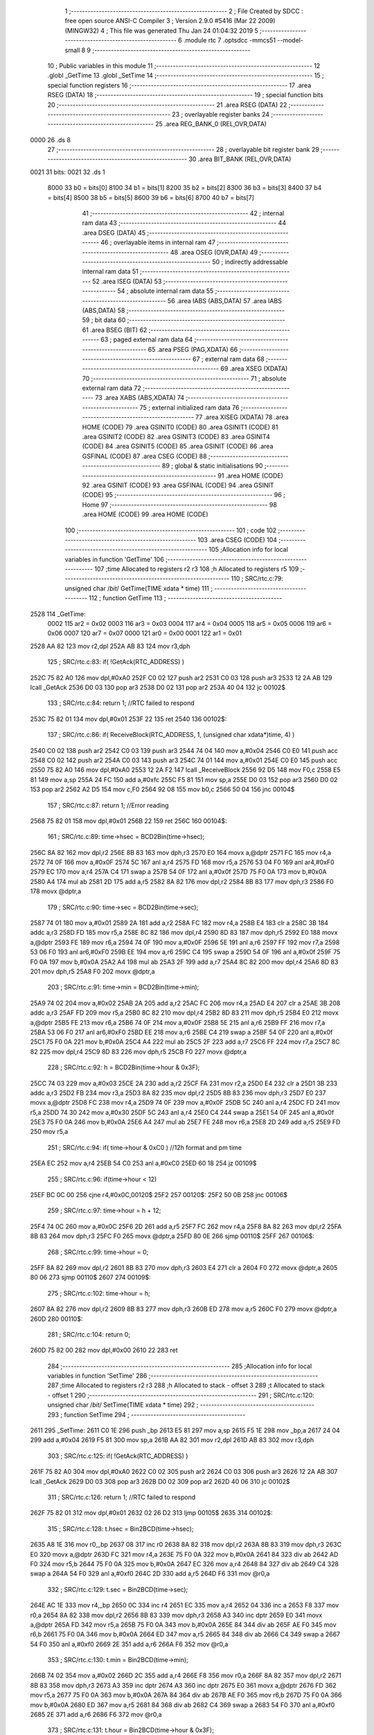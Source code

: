                               1 ;--------------------------------------------------------
                              2 ; File Created by SDCC : free open source ANSI-C Compiler
                              3 ; Version 2.9.0 #5416 (Mar 22 2009) (MINGW32)
                              4 ; This file was generated Thu Jan 24 01:04:32 2019
                              5 ;--------------------------------------------------------
                              6 	.module rtc
                              7 	.optsdcc -mmcs51 --model-small
                              8 	
                              9 ;--------------------------------------------------------
                             10 ; Public variables in this module
                             11 ;--------------------------------------------------------
                             12 	.globl _GetTime
                             13 	.globl _SetTime
                             14 ;--------------------------------------------------------
                             15 ; special function registers
                             16 ;--------------------------------------------------------
                             17 	.area RSEG    (DATA)
                             18 ;--------------------------------------------------------
                             19 ; special function bits
                             20 ;--------------------------------------------------------
                             21 	.area RSEG    (DATA)
                             22 ;--------------------------------------------------------
                             23 ; overlayable register banks
                             24 ;--------------------------------------------------------
                             25 	.area REG_BANK_0	(REL,OVR,DATA)
   0000                      26 	.ds 8
                             27 ;--------------------------------------------------------
                             28 ; overlayable bit register bank
                             29 ;--------------------------------------------------------
                             30 	.area BIT_BANK	(REL,OVR,DATA)
   0021                      31 bits:
   0021                      32 	.ds 1
                    8000     33 	b0 = bits[0]
                    8100     34 	b1 = bits[1]
                    8200     35 	b2 = bits[2]
                    8300     36 	b3 = bits[3]
                    8400     37 	b4 = bits[4]
                    8500     38 	b5 = bits[5]
                    8600     39 	b6 = bits[6]
                    8700     40 	b7 = bits[7]
                             41 ;--------------------------------------------------------
                             42 ; internal ram data
                             43 ;--------------------------------------------------------
                             44 	.area DSEG    (DATA)
                             45 ;--------------------------------------------------------
                             46 ; overlayable items in internal ram 
                             47 ;--------------------------------------------------------
                             48 	.area OSEG    (OVR,DATA)
                             49 ;--------------------------------------------------------
                             50 ; indirectly addressable internal ram data
                             51 ;--------------------------------------------------------
                             52 	.area ISEG    (DATA)
                             53 ;--------------------------------------------------------
                             54 ; absolute internal ram data
                             55 ;--------------------------------------------------------
                             56 	.area IABS    (ABS,DATA)
                             57 	.area IABS    (ABS,DATA)
                             58 ;--------------------------------------------------------
                             59 ; bit data
                             60 ;--------------------------------------------------------
                             61 	.area BSEG    (BIT)
                             62 ;--------------------------------------------------------
                             63 ; paged external ram data
                             64 ;--------------------------------------------------------
                             65 	.area PSEG    (PAG,XDATA)
                             66 ;--------------------------------------------------------
                             67 ; external ram data
                             68 ;--------------------------------------------------------
                             69 	.area XSEG    (XDATA)
                             70 ;--------------------------------------------------------
                             71 ; absolute external ram data
                             72 ;--------------------------------------------------------
                             73 	.area XABS    (ABS,XDATA)
                             74 ;--------------------------------------------------------
                             75 ; external initialized ram data
                             76 ;--------------------------------------------------------
                             77 	.area XISEG   (XDATA)
                             78 	.area HOME    (CODE)
                             79 	.area GSINIT0 (CODE)
                             80 	.area GSINIT1 (CODE)
                             81 	.area GSINIT2 (CODE)
                             82 	.area GSINIT3 (CODE)
                             83 	.area GSINIT4 (CODE)
                             84 	.area GSINIT5 (CODE)
                             85 	.area GSINIT  (CODE)
                             86 	.area GSFINAL (CODE)
                             87 	.area CSEG    (CODE)
                             88 ;--------------------------------------------------------
                             89 ; global & static initialisations
                             90 ;--------------------------------------------------------
                             91 	.area HOME    (CODE)
                             92 	.area GSINIT  (CODE)
                             93 	.area GSFINAL (CODE)
                             94 	.area GSINIT  (CODE)
                             95 ;--------------------------------------------------------
                             96 ; Home
                             97 ;--------------------------------------------------------
                             98 	.area HOME    (CODE)
                             99 	.area HOME    (CODE)
                            100 ;--------------------------------------------------------
                            101 ; code
                            102 ;--------------------------------------------------------
                            103 	.area CSEG    (CODE)
                            104 ;------------------------------------------------------------
                            105 ;Allocation info for local variables in function 'GetTime'
                            106 ;------------------------------------------------------------
                            107 ;time                      Allocated to registers r2 r3 
                            108 ;h                         Allocated to registers r5 
                            109 ;------------------------------------------------------------
                            110 ;	SRC/rtc.c:79: unsigned char /*bit*/ GetTime(TIME xdata * time)
                            111 ;	-----------------------------------------
                            112 ;	 function GetTime
                            113 ;	-----------------------------------------
   2528                     114 _GetTime:
                    0002    115 	ar2 = 0x02
                    0003    116 	ar3 = 0x03
                    0004    117 	ar4 = 0x04
                    0005    118 	ar5 = 0x05
                    0006    119 	ar6 = 0x06
                    0007    120 	ar7 = 0x07
                    0000    121 	ar0 = 0x00
                    0001    122 	ar1 = 0x01
   2528 AA 82               123 	mov	r2,dpl
   252A AB 83               124 	mov	r3,dph
                            125 ;	SRC/rtc.c:83: if( !GetAck(RTC_ADDRESS) )
   252C 75 82 A0            126 	mov	dpl,#0xA0
   252F C0 02               127 	push	ar2
   2531 C0 03               128 	push	ar3
   2533 12 2A AB            129 	lcall	_GetAck
   2536 D0 03               130 	pop	ar3
   2538 D0 02               131 	pop	ar2
   253A 40 04               132 	jc	00102$
                            133 ;	SRC/rtc.c:84: return 1; //RTC failed to respond
   253C 75 82 01            134 	mov	dpl,#0x01
   253F 22                  135 	ret
   2540                     136 00102$:
                            137 ;	SRC/rtc.c:86: if( ReceiveBlock(RTC_ADDRESS, 1, (unsigned char xdata*)time, 4) )
   2540 C0 02               138 	push	ar2
   2542 C0 03               139 	push	ar3
   2544 74 04               140 	mov	a,#0x04
   2546 C0 E0               141 	push	acc
   2548 C0 02               142 	push	ar2
   254A C0 03               143 	push	ar3
   254C 74 01               144 	mov	a,#0x01
   254E C0 E0               145 	push	acc
   2550 75 82 A0            146 	mov	dpl,#0xA0
   2553 12 2A F2            147 	lcall	_ReceiveBlock
   2556 92 D5               148 	mov	F0,c
   2558 E5 81               149 	mov	a,sp
   255A 24 FC               150 	add	a,#0xfc
   255C F5 81               151 	mov	sp,a
   255E D0 03               152 	pop	ar3
   2560 D0 02               153 	pop	ar2
   2562 A2 D5               154 	mov	c,F0
   2564 92 08               155 	mov	b0,c
   2566 50 04               156 	jnc	00104$
                            157 ;	SRC/rtc.c:87: return 1; //Error reading
   2568 75 82 01            158 	mov	dpl,#0x01
   256B 22                  159 	ret
   256C                     160 00104$:
                            161 ;	SRC/rtc.c:89: time->hsec = BCD2Bin(time->hsec);
   256C 8A 82               162 	mov	dpl,r2
   256E 8B 83               163 	mov	dph,r3
   2570 E0                  164 	movx	a,@dptr
   2571 FC                  165 	mov	r4,a
   2572 74 0F               166 	mov	a,#0x0F
   2574 5C                  167 	anl	a,r4
   2575 FD                  168 	mov	r5,a
   2576 53 04 F0            169 	anl	ar4,#0xF0
   2579 EC                  170 	mov	a,r4
   257A C4                  171 	swap	a
   257B 54 0F               172 	anl	a,#0x0f
   257D 75 F0 0A            173 	mov	b,#0x0A
   2580 A4                  174 	mul	ab
   2581 2D                  175 	add	a,r5
   2582 8A 82               176 	mov	dpl,r2
   2584 8B 83               177 	mov	dph,r3
   2586 F0                  178 	movx	@dptr,a
                            179 ;	SRC/rtc.c:90: time->sec  = BCD2Bin(time->sec);
   2587 74 01               180 	mov	a,#0x01
   2589 2A                  181 	add	a,r2
   258A FC                  182 	mov	r4,a
   258B E4                  183 	clr	a
   258C 3B                  184 	addc	a,r3
   258D FD                  185 	mov	r5,a
   258E 8C 82               186 	mov	dpl,r4
   2590 8D 83               187 	mov	dph,r5
   2592 E0                  188 	movx	a,@dptr
   2593 FE                  189 	mov	r6,a
   2594 74 0F               190 	mov	a,#0x0F
   2596 5E                  191 	anl	a,r6
   2597 FF                  192 	mov	r7,a
   2598 53 06 F0            193 	anl	ar6,#0xF0
   259B EE                  194 	mov	a,r6
   259C C4                  195 	swap	a
   259D 54 0F               196 	anl	a,#0x0f
   259F 75 F0 0A            197 	mov	b,#0x0A
   25A2 A4                  198 	mul	ab
   25A3 2F                  199 	add	a,r7
   25A4 8C 82               200 	mov	dpl,r4
   25A6 8D 83               201 	mov	dph,r5
   25A8 F0                  202 	movx	@dptr,a
                            203 ;	SRC/rtc.c:91: time->min  = BCD2Bin(time->min);
   25A9 74 02               204 	mov	a,#0x02
   25AB 2A                  205 	add	a,r2
   25AC FC                  206 	mov	r4,a
   25AD E4                  207 	clr	a
   25AE 3B                  208 	addc	a,r3
   25AF FD                  209 	mov	r5,a
   25B0 8C 82               210 	mov	dpl,r4
   25B2 8D 83               211 	mov	dph,r5
   25B4 E0                  212 	movx	a,@dptr
   25B5 FE                  213 	mov	r6,a
   25B6 74 0F               214 	mov	a,#0x0F
   25B8 5E                  215 	anl	a,r6
   25B9 FF                  216 	mov	r7,a
   25BA 53 06 F0            217 	anl	ar6,#0xF0
   25BD EE                  218 	mov	a,r6
   25BE C4                  219 	swap	a
   25BF 54 0F               220 	anl	a,#0x0f
   25C1 75 F0 0A            221 	mov	b,#0x0A
   25C4 A4                  222 	mul	ab
   25C5 2F                  223 	add	a,r7
   25C6 FF                  224 	mov	r7,a
   25C7 8C 82               225 	mov	dpl,r4
   25C9 8D 83               226 	mov	dph,r5
   25CB F0                  227 	movx	@dptr,a
                            228 ;	SRC/rtc.c:92: h          = BCD2Bin(time->hour & 0x3F);
   25CC 74 03               229 	mov	a,#0x03
   25CE 2A                  230 	add	a,r2
   25CF FA                  231 	mov	r2,a
   25D0 E4                  232 	clr	a
   25D1 3B                  233 	addc	a,r3
   25D2 FB                  234 	mov	r3,a
   25D3 8A 82               235 	mov	dpl,r2
   25D5 8B 83               236 	mov	dph,r3
   25D7 E0                  237 	movx	a,@dptr
   25D8 FC                  238 	mov	r4,a
   25D9 74 0F               239 	mov	a,#0x0F
   25DB 5C                  240 	anl	a,r4
   25DC FD                  241 	mov	r5,a
   25DD 74 30               242 	mov	a,#0x30
   25DF 5C                  243 	anl	a,r4
   25E0 C4                  244 	swap	a
   25E1 54 0F               245 	anl	a,#0x0f
   25E3 75 F0 0A            246 	mov	b,#0x0A
   25E6 A4                  247 	mul	ab
   25E7 FE                  248 	mov	r6,a
   25E8 2D                  249 	add	a,r5
   25E9 FD                  250 	mov	r5,a
                            251 ;	SRC/rtc.c:94: if( time->hour & 0xC0 ) //12h format and pm time
   25EA EC                  252 	mov	a,r4
   25EB 54 C0               253 	anl	a,#0xC0
   25ED 60 18               254 	jz	00109$
                            255 ;	SRC/rtc.c:96: if(time->hour < 12)
   25EF BC 0C 00            256 	cjne	r4,#0x0C,00120$
   25F2                     257 00120$:
   25F2 50 0B               258 	jnc	00106$
                            259 ;	SRC/rtc.c:97: time->hour = h + 12;
   25F4 74 0C               260 	mov	a,#0x0C
   25F6 2D                  261 	add	a,r5
   25F7 FC                  262 	mov	r4,a
   25F8 8A 82               263 	mov	dpl,r2
   25FA 8B 83               264 	mov	dph,r3
   25FC F0                  265 	movx	@dptr,a
   25FD 80 0E               266 	sjmp	00110$
   25FF                     267 00106$:
                            268 ;	SRC/rtc.c:99: time->hour = 0;
   25FF 8A 82               269 	mov	dpl,r2
   2601 8B 83               270 	mov	dph,r3
   2603 E4                  271 	clr	a
   2604 F0                  272 	movx	@dptr,a
   2605 80 06               273 	sjmp	00110$
   2607                     274 00109$:
                            275 ;	SRC/rtc.c:102: time->hour = h;
   2607 8A 82               276 	mov	dpl,r2
   2609 8B 83               277 	mov	dph,r3
   260B ED                  278 	mov	a,r5
   260C F0                  279 	movx	@dptr,a
   260D                     280 00110$:
                            281 ;	SRC/rtc.c:104: return 0;
   260D 75 82 00            282 	mov	dpl,#0x00
   2610 22                  283 	ret
                            284 ;------------------------------------------------------------
                            285 ;Allocation info for local variables in function 'SetTime'
                            286 ;------------------------------------------------------------
                            287 ;time                      Allocated to registers r2 r3 
                            288 ;h                         Allocated to stack - offset 3
                            289 ;t                         Allocated to stack - offset 1
                            290 ;------------------------------------------------------------
                            291 ;	SRC/rtc.c:120: unsigned char /*bit*/ SetTime(TIME xdata * time)
                            292 ;	-----------------------------------------
                            293 ;	 function SetTime
                            294 ;	-----------------------------------------
   2611                     295 _SetTime:
   2611 C0 1E               296 	push	_bp
   2613 E5 81               297 	mov	a,sp
   2615 F5 1E               298 	mov	_bp,a
   2617 24 04               299 	add	a,#0x04
   2619 F5 81               300 	mov	sp,a
   261B AA 82               301 	mov	r2,dpl
   261D AB 83               302 	mov	r3,dph
                            303 ;	SRC/rtc.c:125: if( !GetAck(RTC_ADDRESS) )
   261F 75 82 A0            304 	mov	dpl,#0xA0
   2622 C0 02               305 	push	ar2
   2624 C0 03               306 	push	ar3
   2626 12 2A AB            307 	lcall	_GetAck
   2629 D0 03               308 	pop	ar3
   262B D0 02               309 	pop	ar2
   262D 40 06               310 	jc	00102$
                            311 ;	SRC/rtc.c:126: return 1; //RTC failed to respond
   262F 75 82 01            312 	mov	dpl,#0x01
   2632 02 26 D2            313 	ljmp	00105$
   2635                     314 00102$:
                            315 ;	SRC/rtc.c:128: t.hsec = Bin2BCD(time->hsec);
   2635 A8 1E               316 	mov	r0,_bp
   2637 08                  317 	inc	r0
   2638 8A 82               318 	mov	dpl,r2
   263A 8B 83               319 	mov	dph,r3
   263C E0                  320 	movx	a,@dptr
   263D FC                  321 	mov	r4,a
   263E 75 F0 0A            322 	mov	b,#0x0A
   2641 84                  323 	div	ab
   2642 AD F0               324 	mov	r5,b
   2644 75 F0 0A            325 	mov	b,#0x0A
   2647 EC                  326 	mov	a,r4
   2648 84                  327 	div	ab
   2649 C4                  328 	swap	a
   264A 54 F0               329 	anl	a,#0xf0
   264C 2D                  330 	add	a,r5
   264D F6                  331 	mov	@r0,a
                            332 ;	SRC/rtc.c:129: t.sec  = Bin2BCD(time->sec);
   264E AC 1E               333 	mov	r4,_bp
   2650 0C                  334 	inc	r4
   2651 EC                  335 	mov	a,r4
   2652 04                  336 	inc	a
   2653 F8                  337 	mov	r0,a
   2654 8A 82               338 	mov	dpl,r2
   2656 8B 83               339 	mov	dph,r3
   2658 A3                  340 	inc	dptr
   2659 E0                  341 	movx	a,@dptr
   265A FD                  342 	mov	r5,a
   265B 75 F0 0A            343 	mov	b,#0x0A
   265E 84                  344 	div	ab
   265F AE F0               345 	mov	r6,b
   2661 75 F0 0A            346 	mov	b,#0x0A
   2664 ED                  347 	mov	a,r5
   2665 84                  348 	div	ab
   2666 C4                  349 	swap	a
   2667 54 F0               350 	anl	a,#0xf0
   2669 2E                  351 	add	a,r6
   266A F6                  352 	mov	@r0,a
                            353 ;	SRC/rtc.c:130: t.min  = Bin2BCD(time->min);
   266B 74 02               354 	mov	a,#0x02
   266D 2C                  355 	add	a,r4
   266E F8                  356 	mov	r0,a
   266F 8A 82               357 	mov	dpl,r2
   2671 8B 83               358 	mov	dph,r3
   2673 A3                  359 	inc	dptr
   2674 A3                  360 	inc	dptr
   2675 E0                  361 	movx	a,@dptr
   2676 FD                  362 	mov	r5,a
   2677 75 F0 0A            363 	mov	b,#0x0A
   267A 84                  364 	div	ab
   267B AE F0               365 	mov	r6,b
   267D 75 F0 0A            366 	mov	b,#0x0A
   2680 ED                  367 	mov	a,r5
   2681 84                  368 	div	ab
   2682 C4                  369 	swap	a
   2683 54 F0               370 	anl	a,#0xf0
   2685 2E                  371 	add	a,r6
   2686 F6                  372 	mov	@r0,a
                            373 ;	SRC/rtc.c:131: t.hour = Bin2BCD(time->hour & 0x3F);
   2687 74 03               374 	mov	a,#0x03
   2689 2C                  375 	add	a,r4
   268A F8                  376 	mov	r0,a
   268B 8A 82               377 	mov	dpl,r2
   268D 8B 83               378 	mov	dph,r3
   268F A3                  379 	inc	dptr
   2690 A3                  380 	inc	dptr
   2691 A3                  381 	inc	dptr
   2692 E0                  382 	movx	a,@dptr
   2693 FA                  383 	mov	r2,a
   2694 53 02 3F            384 	anl	ar2,#0x3F
   2697 75 F0 0A            385 	mov	b,#0x0A
   269A EA                  386 	mov	a,r2
   269B 84                  387 	div	ab
   269C AB F0               388 	mov	r3,b
   269E 75 F0 0A            389 	mov	b,#0x0A
   26A1 EA                  390 	mov	a,r2
   26A2 84                  391 	div	ab
   26A3 C4                  392 	swap	a
   26A4 54 F0               393 	anl	a,#0xf0
   26A6 2B                  394 	add	a,r3
   26A7 F6                  395 	mov	@r0,a
                            396 ;	SRC/rtc.c:133: if( TransmitBlock(RTC_ADDRESS, 1, (unsigned char xdata*)&t, 4) )
   26A8 7A 00               397 	mov	r2,#0x00
   26AA 74 04               398 	mov	a,#0x04
   26AC C0 E0               399 	push	acc
   26AE C0 04               400 	push	ar4
   26B0 C0 02               401 	push	ar2
   26B2 74 01               402 	mov	a,#0x01
   26B4 C0 E0               403 	push	acc
   26B6 75 82 A0            404 	mov	dpl,#0xA0
   26B9 12 2B DE            405 	lcall	_TransmitBlock
   26BC 92 D5               406 	mov	F0,c
   26BE E5 81               407 	mov	a,sp
   26C0 24 FC               408 	add	a,#0xfc
   26C2 F5 81               409 	mov	sp,a
   26C4 A2 D5               410 	mov	c,F0
   26C6 92 08               411 	mov	b0,c
   26C8 50 05               412 	jnc	00104$
                            413 ;	SRC/rtc.c:134: return 1; //Error reading
   26CA 75 82 01            414 	mov	dpl,#0x01
   26CD 80 03               415 	sjmp	00105$
   26CF                     416 00104$:
                            417 ;	SRC/rtc.c:136: return 0;
   26CF 75 82 00            418 	mov	dpl,#0x00
   26D2                     419 00105$:
   26D2 85 1E 81            420 	mov	sp,_bp
   26D5 D0 1E               421 	pop	_bp
   26D7 22                  422 	ret
                            423 	.area CSEG    (CODE)
                            424 	.area CONST   (CODE)
                            425 	.area XINIT   (CODE)
                            426 	.area CABS    (ABS,CODE)

